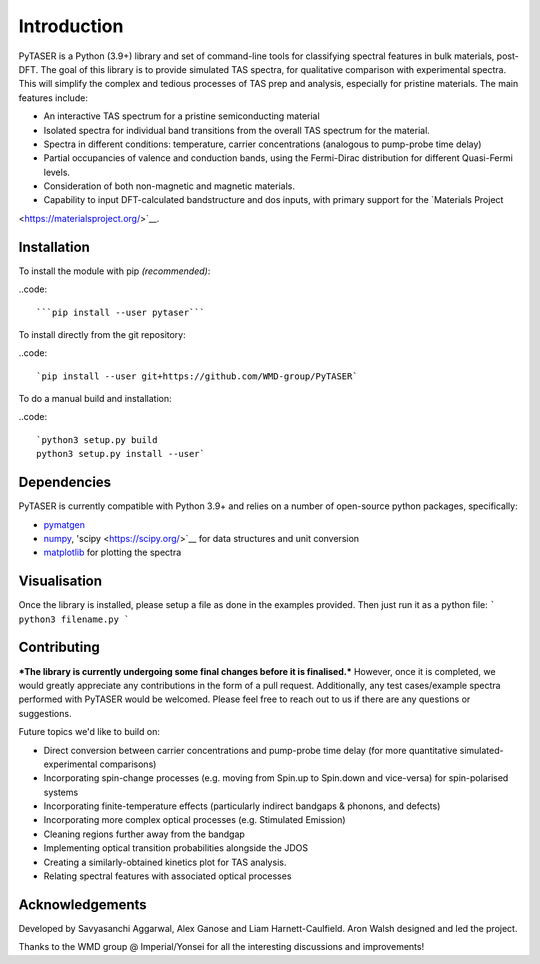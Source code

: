 ============
Introduction
============

PyTASER is a Python (3.9+) library and set of command-line tools for classifying spectral features in bulk materials, post-DFT. The goal of this library is to provide simulated TAS spectra, for qualitative comparison with experimental spectra. This will simplify the complex and tedious processes of TAS prep and analysis, especially for pristine materials. The main features include:

* An interactive TAS spectrum for a pristine semiconducting material
* Isolated spectra for individual band transitions from the overall TAS spectrum for the material.
* Spectra in different conditions: temperature, carrier concentrations (analogous to pump-probe time delay) 
* Partial occupancies of valence and conduction bands, using the Fermi-Dirac distribution for different Quasi-Fermi levels. 
* Consideration of both non-magnetic and magnetic materials. 
* Capability to input DFT-calculated bandstructure and dos inputs, with primary support for the `Materials Project
<https://materialsproject.org/>`__.

Installation
============

To install the module with pip *(recommended)*: 

..code::

	```pip install --user pytaser```


To install directly from the git repository:

..code::

	`pip install --user git+https://github.com/WMD-group/PyTASER`


To do a manual build and installation:

..code::

	`python3 setup.py build
	python3 setup.py install --user`

Dependencies
============

PyTASER is currently compatible with Python 3.9+ and relies on a number of open-source python packages, specifically:

* `pymatgen <https://pymatgen.org/index.html>`__
* `numpy <https://numpy.org/>`__, 'scipy <https://scipy.org/>`__ for data structures and unit conversion
* `matplotlib <https://matplotlib.org/>`__ for plotting the spectra

Visualisation 
=============

Once the library is installed, please setup a file as done in the examples provided. Then just run it as a python file:
```
python3 filename.py
```

Contributing
============

***The library is currently undergoing some final changes before it is finalised.*** However, once it is completed, we would greatly appreciate any contributions in the form of a pull request. 
Additionally, any test cases/example spectra performed with PyTASER would be welcomed. Please feel free to reach out to us if there are any questions or suggestions. 

Future topics we'd like to build on:

* Direct conversion between carrier concentrations and pump-probe time delay (for more quantitative simulated-experimental comparisons)
* Incorporating spin-change processes (e.g. moving from Spin.up to Spin.down and vice-versa) for spin-polarised systems
* Incorporating finite-temperature effects (particularly indirect bandgaps & phonons, and defects)
* Incorporating more complex optical processes (e.g. Stimulated Emission)
* Cleaning regions further away from the bandgap
* Implementing optical transition probabilities alongside the JDOS
* Creating a similarly-obtained kinetics plot for TAS analysis.
* Relating spectral features with associated optical processes


Acknowledgements
================

Developed by Savyasanchi Aggarwal, Alex Ganose and Liam Harnett-Caulfield. Aron Walsh designed and led the project. 

Thanks to the WMD group @ Imperial/Yonsei for all the interesting discussions and improvements!


